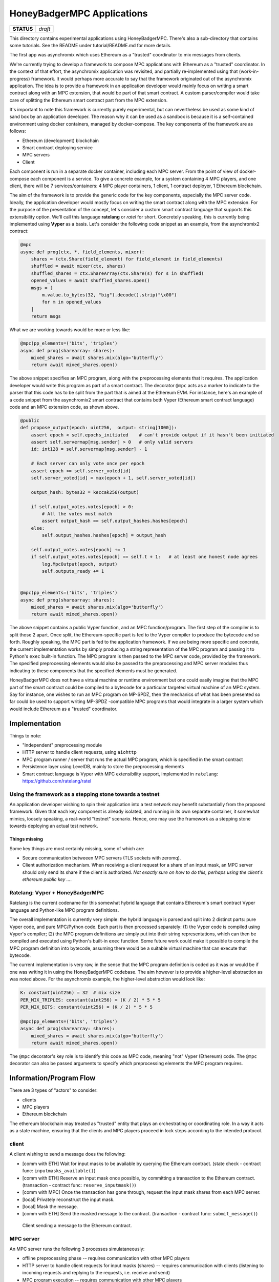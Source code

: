 HoneyBadgerMPC Applications
===========================

+------------+---------+
| **STATUS** | *draft* |
+------------+---------+

This directory contains experimental applications using HoneyBadgerMPC.
There's also a sub-directory that contains some tutorials. See the README
under tutorial/README.md for more details.

The first app was asynchromix which uses Ethereum as a "trusted" coordinator
to mix messages from clients.

We're currently trying to develop a framework to compose MPC applications with
Ethereum as a "trusted" coordinator. In the context of that effort, the
asynchromix application was revisited, and partially re-implemented using
that (work-in-progress) framework. It would perhaps more accurate to say that
the framework originated out of the asynchromix application. The idea is to
provide a framework in an application developer would mainly focus on writing
a smart contract along with an MPC extension, that would be part of that smart
contract. A custom parser/compiler would take care of splitting the Ethereum
smart contract part from the MPC extension.

It's important to note this framework is currently purely experimental, but
can nevertheless be used as some kind of sand box by an application developer.
The reason why it can be used as a sandbox is because it is a self-contained
environment using docker containers, managed by docker-compose. The key
components of the framework are as follows:

* Ethereum (development) blockchain
* Smart contract deploying service
* MPC servers
* Client

Each component is run in a separate docker container, including each MPC
server. From the point of view of docker-compose each component is a service.
To give a concrete example, for a system containing 4 MPC players, and one
client, there will be 7 services/containers: 4 MPC player containers, 1
client, 1 contract deployer, 1 Ethereum blockchain.

The aim of the framework is to provide the generic code for the key
components, especially the MPC server code. Ideally, the application developer
would mostly focus on writing the smart contract along with the MPC extension.
For the purpose of the presentation of the concept, let's consider a custom
smart contract language that supports this extensibility option. We'll call
this language **ratelang** or *ratel* for short. Concretely speaking, this is
currently being implemented using **Vyper** as a basis. Let's consider the
following code snippet as an example, from the asynchromix2 contract:

.. code-block:: python

    @mpc
    async def prog(ctx, *, field_elements, mixer):
        shares = (ctx.Share(field_element) for field_element in field_elements)
        shuffled = await mixer(ctx, shares)
        shuffled_shares = ctx.ShareArray(ctx.Share(s) for s in shuffled)
        opened_values = await shuffled_shares.open()
        msgs = [
            m.value.to_bytes(32, "big").decode().strip("\x00")
            for m in opened_values
        ]
        return msgs

What we are working towards would be more or less like:

.. code-block:: python

    @mpc(pp_elements=('bits', 'triples')
    async def prog(sharearray: shares):
        mixed_shares = await shares.mix(algo='butterfly')
        return await mixed_shares.open()

The above snippet specifies an MPC program, along with the preprocessing
elements that it requires. The application developer would write this program
as part of a smart contract. The decorator ``@mpc`` acts as a marker to
indicate to the parser that this code has to be split from the part that is
aimed at the Ethereum EVM. For instance, here's an example of a code snippet
from the asynchromix2 smart contract that contains both Vyper (Ethereum smart
contract language) code and an MPC extension code, as shown above.

.. code-block:: python

    @public
    def propose_output(epoch: uint256,  output: string[1000]):
        assert epoch < self.epochs_initiated    # can't provide output if it hasn't been initiated
        assert self.servermap[msg.sender] > 0   # only valid servers
        id: int128 = self.servermap[msg.sender] - 1
    
        # Each server can only vote once per epoch
        assert epoch <= self.server_voted[id]
        self.server_voted[id] = max(epoch + 1, self.server_voted[id])
    
        output_hash: bytes32 = keccak256(output)
    
        if self.output_votes.votes[epoch] > 0:
            # All the votes must match
            assert output_hash == self.output_hashes.hashes[epoch]
        else:
            self.output_hashes.hashes[epoch] = output_hash
    
        self.output_votes.votes[epoch] += 1
        if self.output_votes.votes[epoch] == self.t + 1:   # at least one honest node agrees
            log.MpcOutput(epoch, output)
            self.outputs_ready += 1


    @mpc(pp_elements=('bits', 'triples')
    async def prog(sharearray: shares):
        mixed_shares = await shares.mix(algo='butterfly')
        return await mixed_shares.open()

The above snippet contains a public Vyper function, and an MPC
function/program. The first step of the compiler is to split those 2 apart.
Once split, the Ethereum-specific part is fed to the Vyper compiler to produce
the bytecode and so forth. Roughly speaking, the MPC part is fed to the
application framework. If we are being more specific and concrete, the current
implementation works by simply producing a string representation of the MPC
program and passing it to Python's ``exec`` built-in function. The MPC program
is then passed to the MPC server code, provided by the framework. The
specified preprocessing elements would also be passed to the preprocessing
and MPC server modules thus indicating to these components that the specified
elements must be generated.

HoneyBadgerMPC does not have a virtual machine or runtime environment but one
could easily imagine that the MPC part of the smart contract could be compiled
to a bytecode for a particular targeted virtual machine of an MPC system.
Say for instance, one wishes to run an MPC program on MP-SPDZ, then the
mechanics of what has been presented so far could be used to support writing
MP-SPDZ -compatible MPC programs that would integrate in a larger system which
would include Ethereum as a "trusted" coordinator.


Implementation
--------------
Things to note:

* "Independent" preprocessing module
* HTTP server to handle client requests, using ``aiohttp``
* MPC program runner / server that runs the actual MPC program, which is
  specified in the smart contract
* Persistence layer using LevelDB, mainly to store the preprocessing elements
* Smart contract language is Vyper with MPC extensibility support, implemented
  in ``ratelang``: https://github.com/ratelang/ratel

Using the framework as a stepping stone towards a testnet
^^^^^^^^^^^^^^^^^^^^^^^^^^^^^^^^^^^^^^^^^^^^^^^^^^^^^^^^^
An application developer wishing to spin their application into a test network
may benefit substantially from the proposed framework. Given that each key
component is already isolated, and running in its own separate container, it
somewhat mimics, loosely speaking, a real-world "testnet" scenario. Hence, one
may use the framework as a stepping stone towards deploying an actual test
network.

Things missing
""""""""""""""
Some key things are most certainly missing, some of which are:

* Secure communication betweeen MPC servers (TLS sockets with zeromq).
* Client authorization mechanism. When receiving a client request for a
  share of an input mask, an MPC server should only send its share if the
  client is authorized. `Not exactly sure on how to do this, perhaps using
  the client's ethereum public key ...`.


Ratelang: Vyper + HoneyBadgerMPC
^^^^^^^^^^^^^^^^^^^^^^^^^^^^^^^^
Ratelang is the current codename for this somewhat hybrid language that
contains Ethereum's smart contract Vyper language and Python-like MPC program
definitions.

The overall implementation is currently very simple: the hybrid language is
parsed and split into 2 distinct parts: pure Vyper code, and pure MPC/Python
code. Each part is then processed separately: (1) the Vyper code is compiled
using Vyper's compiler; (2) the MPC program definitions are simply put into
their string representations, which can then be compiled and executed using
Python's built-in ``exec`` function. Some future work could make it possible
to compile the MPC program definition into bytecode, assuming there would
be a suitable virtual machine that can execute that bytecode.

The current implementation is very raw, in the sense that the MPC program
definition is coded as it was or would be if one was writing it in using
the HoneyBadgerMPC codebase. The aim however is to provide a higher-level
abstraction as was noted above. For the asynchromix example, the higher-level
abstraction would look like:

.. code-block:: python

    K: constant(uint256) = 32  # mix size
    PER_MIX_TRIPLES: constant(uint256) = (K / 2) * 5 * 5
    PER_MIX_BITS: constant(uint256) = (K / 2) * 5 * 5

    @mpc(pp_elements=('bits', 'triples')
    async def prog(sharearray: shares):
        mixed_shares = await shares.mix(algo='butterfly')
        return await mixed_shares.open()

The ``@mpc`` decorator's key role is to identify this code as MPC code,
meaning "not" Vyper (Ethereum) code. The ``@mpc`` decorator can also be
passed arguments to specify which preprocessing elements the MPC program
requires.

Information/Program Flow
------------------------
There are 3 types of "actors" to consider:

* clients
* MPC players
* Ethereum blockchain

The ethereum blockchain may treated as "trusted" entity that plays an
orchestrating or coordinating role. In a way it acts as a state machine,
ensuring that the clients and MPC players proceed in lock steps according to
the intended protocol.

client
^^^^^^
A client wishing to send a message does the following:

* [comm with ETH] Wait for input masks to be available by querying the Ethereum contract.
  (state check - contract func: ``inputmasks_available()``)
* [comm with ETH] Reserve an input mask once possible, by committing a transaction to the
  Ethereum contract. (transaction - contract func: ``reserve_inputmask()``)
* [comm with MPC] Once the transaction has gone through, request the input mask shares
  from each MPC server.
* [local] Privately reconstruct the input mask.
* [local] Mask the message.
* [comm with ETH] Send the masked message to the contract. (transaction -
  contract func: ``submit_message()``)

.. figure:: ../_static/client-seq-diagram.png

    Client sending a message to the Ethereum contract.


MPC server
^^^^^^^^^^
An MPC server runs the following 3 processes simulataneously:

* offline preprocessing phase -- requires communication with other MPC players
* HTTP server to handle client requests for input masks (shares) -- requires
  communication with clients (listening to incoming requests and replying to
  the requests, i.e. receive and send)
* MPC program execution -- requires communication with other MPC players

offline preprocessing phase
"""""""""""""""""""""""""""
MPC servers run an "offline" preprocessing phase in the background to keep
a sufficient buffer of preprocessing elements for the multi-party computation
and for random shares used by clients to mask their inputs. The MPC servers
periodically submit a "preprocessing" report to an Ethereum contract. This
report enables to clients to check whether there are input masks available.

* [comm with MPC players] Generate a batch of preprocessing elements.
* [comm with ETH] After a batch has been generated, submit a preprocessing
  report to the Ethereum smart contract to update the quantity of
  preprocessing elements that are available. (transaction - contract func:
  ``preprocess_report()``)
* [local] Each MPC server stores the preprocessing elements (shares) it has
  generated in its local key/value (LevelDB) store.

The Ethereum contract maintains the "state" of the preprocessing elements that
are available for usage, and those that have been used. This "state" is
consulted by both clients and MPC players. The clients consult this state
to check whether input masks are available meanwhile MPC players consult this
state to know whether they should generate more batches of preprocessing
elements.

Contract functions which are invoked during the preprocessing phase:

* ``pp_elems_available()``
* ``preprocess_report()``

.. figure:: ../_static/preprocessing-seq-diagram.png

    Preprocessing phase coordinated with an Ethereum smart contract.

Handling client requests
""""""""""""""""""""""""
This background task does not require any interaction with the Ethereum
contract. A simple HTTP server runs continuously, listening to incoming
client requests for input mask shares. Input masks are identified and
requested via a unique id, which MPC servers use to fetch from their local
key/value (LevelDB) store.

MPC program execution
"""""""""""""""""""""
An MPC server runs one main loop to mix batches of messages sent by clients.
In this context, each loop corresponds to a round, or epoch, meaning that
for each batch of messages that are mixed, a round is completed. In order
to know whether a mixing round should be started, a background loop is run
which checks whether there are enough client messages ready and preprocessing
elements.

.. rubric:: initiating a mixing round

Although each MPC server executes this loop, only one player is needed to
initiate a round. Once a round has been initiated by one player, the
attempts of other players will fail, for that particular round.

.. code-block:: python
    
    async def initiate_mixing_round(self):
        K = self.contract.K()  # noqa: N806
        while True:
            while True:
                inputs_ready = self.contract.caller.inputs_ready()
                mixes_avail = self.contract.caller.mixes_available()
                if inputs_ready >= K and mixes_avail >= 1:
                    break
                await asyncio.sleep(5)

            tx_hash = self.contract.caller(
                {"from": self.w3.eth.accounts[0]}
            ).initiate_mpc()
            tx_receipt = await self.w3.eth.waitForTransactionReceipt(tx_hash)
            await asyncio.sleep(10)

.. rubric:: main loop: executing the multiparty computation

.. code-block:: python

    async def mix(self):
        K = self.contract.caller.K()
        epoch = 0
        while True:

            # wait for round to be started
            while True:
                epochs_initiated = self.contract.caller.epochs_initiated()
                if epochs_initiated > epoch:
                    break

            # read client masked inputs from contract
            # get share of input
            message_shares = []
            for idx in range(epoch * K, (epoch + 1) * K):
                masked_message, mask_id = self.contract.caller.input_queue(idx)
                inputmask = self.elements["inputmasks"][mask_id]
                msg_share = masked_message - inputmask
                message_shares.append(msg_share)

            # run MPC program
            result = await MPC(self.prog, message_shares).run()

            # propose output to contract
            tx_hash = self.contract.caller(
                {"from": self.w3.eth.accounts[self.myid]}
            ).propose_output(epoch, result)

            # wait for tx
            tx_receipt = await self.w3.eth.waitForTransactionReceipt(tx_hash)

            # retrieve output from contract event
            rich_logs = self.contract.events.MpcOutput().processReceipt(tx_receipt)
            if rich_logs:
                epoch = rich_logs[0]["args"]["epoch"]
                output = rich_logs[0]["args"]["output"]

            epoch += 1

.. figure:: ../_static/mpc-exec-seq-diagram.png

    MPC execution phase coordinated with an Ethereum smart contract.


Ethereum contract
^^^^^^^^^^^^^^^^^
The contract defines the following key functions and data structures:

**data structures**

* ``InputQueue``: stores the masked messages submitted by clients
* ``PreProcessCount``: stores the counts of preprocessing elements
* ``OutputVotes``: stores votes for each round

**functions**

* ``inputmasks_available()``
* ``reserve_inputmask()``
* ``initiate_mpc()``
* ``propose_output()``
* ``inputs_ready()``
* ``pp_elems_available``
